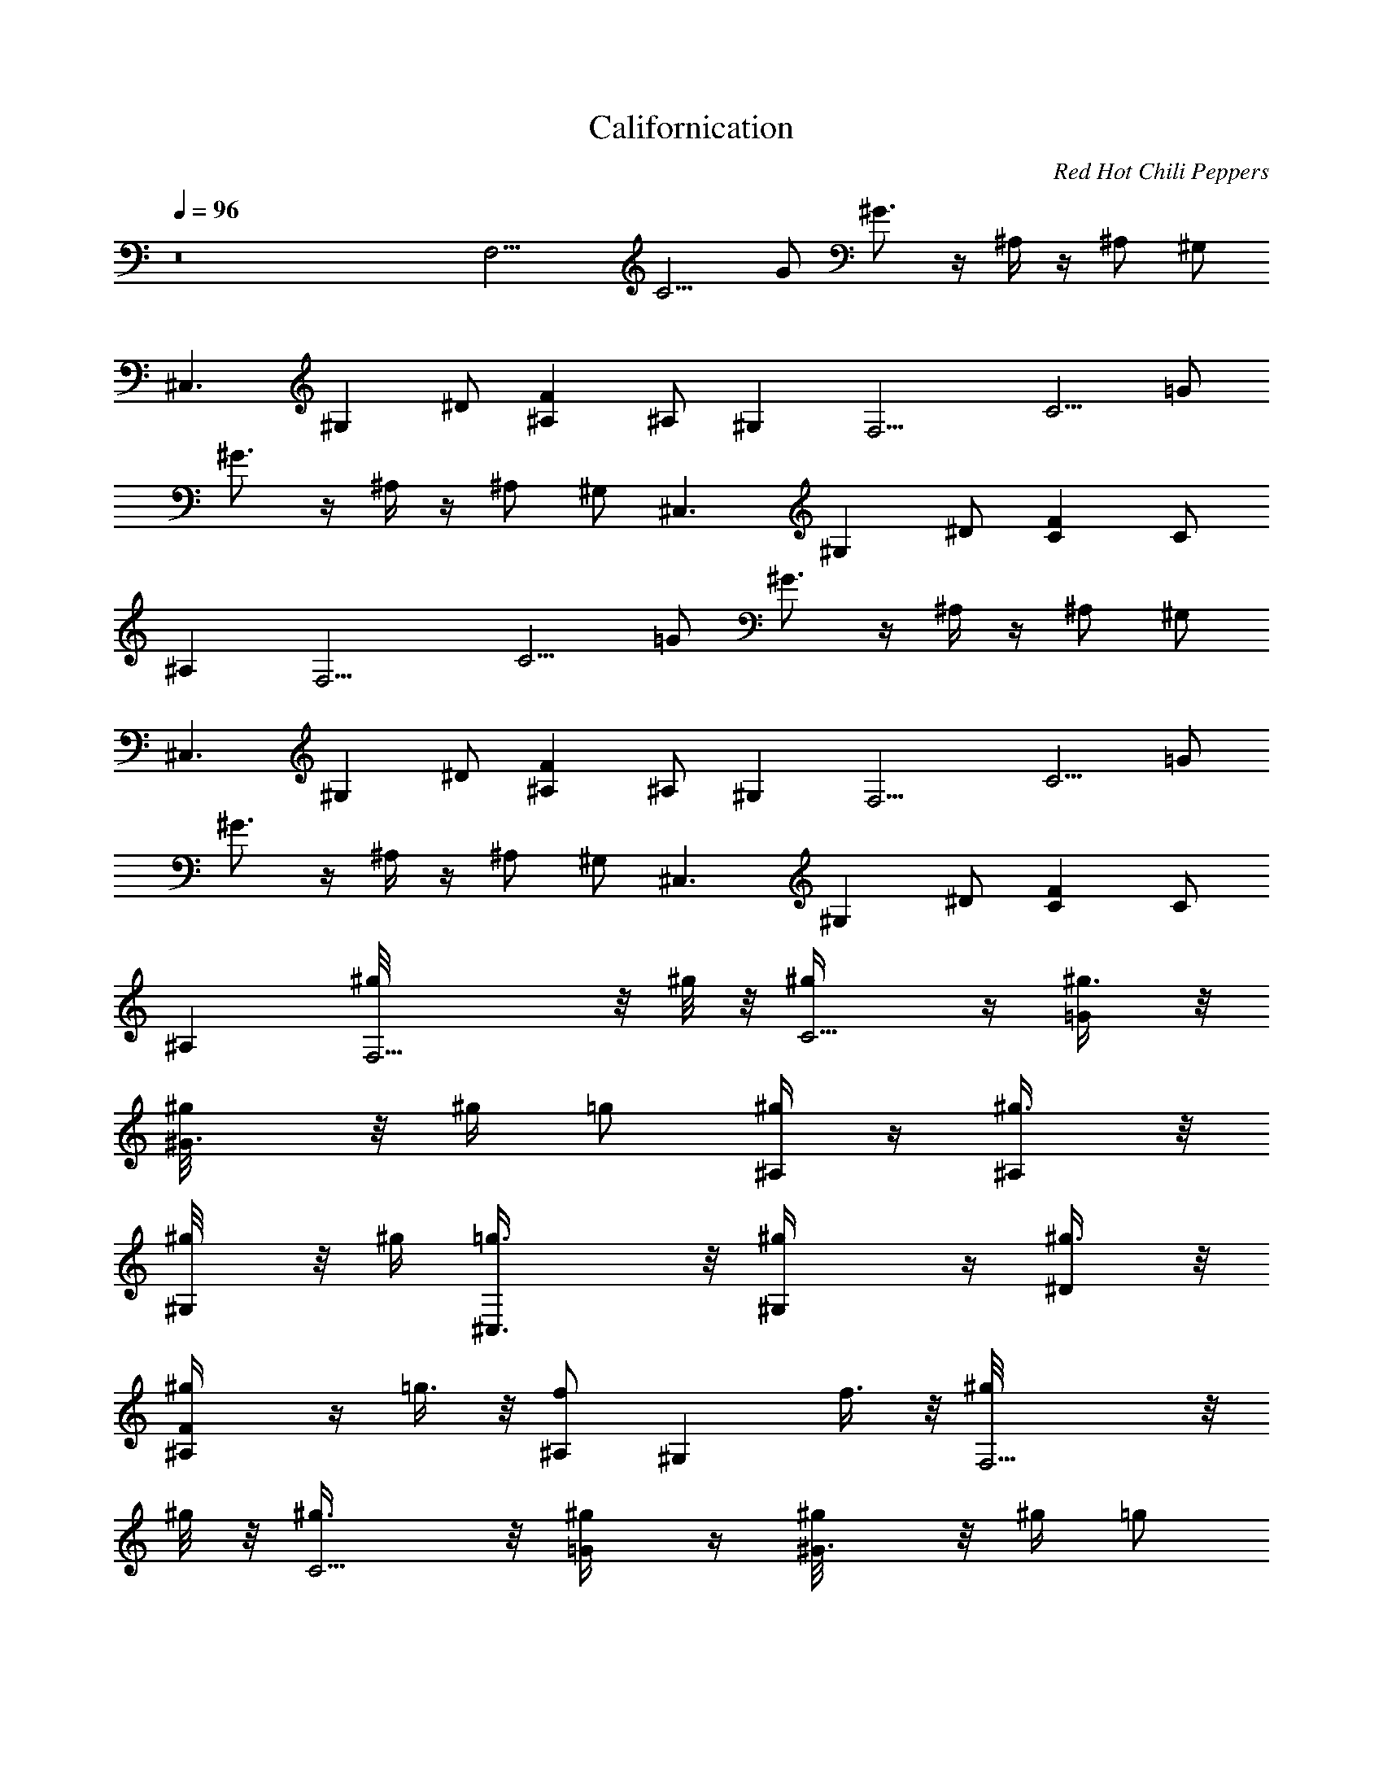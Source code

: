 X: 1
T: Californication
C: Red Hot Chili Peppers
L: 1/4
Q: 96
K: C
z8 [F,9/4z/2] [C5/4z/2] G/2 ^G3/4 z/4 ^A,/4 z/4 ^A,/2 ^G,/2
[^C,3/2z/2] [^G,z/2] ^D/2 [F^A,] ^A,/2 ^G, [F,9/4z/2] [C5/4z/2] =G/2
^G3/4 z/4 ^A,/4 z/4 ^A,/2 ^G,/2 [^C,3/2z/2] [^G,z/2] ^D/2 [FC] C/2
^A, [F,9/4z/2] [C5/4z/2] =G/2 ^G3/4 z/4 ^A,/4 z/4 ^A,/2 ^G,/2
[^C,3/2z/2] [^G,z/2] ^D/2 [F^A,] ^A,/2 ^G, [F,9/4z/2] [C5/4z/2] =G/2
^G3/4 z/4 ^A,/4 z/4 ^A,/2 ^G,/2 [^C,3/2z/2] [^G,z/2] ^D/2 [FC] C/2
^A, [F,9/4^g/8] z/8 ^g/8 z/8 [C5/4^g/4] z/4 [=G/2^g3/8] z/8
[^G3/4^g/8] z/8 ^g/4 =g/2 [^A,/4^g/4] z/4 [^A,/2^g3/8] z/8
[^G,/2^g/8] z/8 ^g/4 [^C,3/2=g3/8] z/8 [^G,^g/4] z/4 [^D/2^g3/8] z/8
[F^A,^g/4] z/4 =g3/8 z/8 [^A,/2f] [^G,z/2] f3/8 z/8 [F,9/4^g/8] z/8
^g/8 z/8 [C5/4^g3/8] z/8 [=G/2^g/4] z/4 [^G3/4^g/8] z/8 ^g/4 =g/2
[^A,/4^g/4] z/4 [^A,/2^g3/8] z/8 [^G,/2^g/8] z/8 ^g/4 [^C,3/2=g/2]
[^G,^g/4] z/4 [^D/2^g/2] [FC^g/4] z/4 [^g/8=g/2] z3/8 [C/2f9/8] ^A,
[C/2^G,/2c'3/8] z/8 [^D/2c'3/8] z/8 [^G/2c'/2] [^D/2^a3/8] z/8
[^D,/2^a7/8] =G,/2 [^D/2^A/2^g/2] [^D/2=g3/8] z/8 [^G,/2^C/2^g9/8]
F/2 [^G/2^c/2^a5/2] F/2 ^A,/2 F/2 [^A/2^c/2] z/2 [F,9/4z/2]
[=C5/4z/2] =G/2 ^G3/4 z/4 ^A,/4 z/4 ^A,/2 ^G,/2 [^C,3/2z/2] [^G,z/2]
^D/2 [F^A,] ^A,/2 ^G, [F,9/4z/2] [C5/4z/2] =G/2 ^G3/4 z/4 ^A,/4 z/4
^A,/2 ^G,/2 [^C,3/2z/2] [^G,z/2] ^D/2 [FC] C/2 [^A,f/2] =g3/8 z/8
[F,9/4^g/4] z/4 [C5/4^g/4] z/4 [=G/2^g3/8] z/8 [^G3/4^g/8] z/8
[^g3/8z/4] =g/2 [^A,/4^g/4] z/4 [^A,/2^g/4] z/4 [^G,/2^g/8] z/8 ^g/4
[^C,3/2=g/2] [^G,^g/4] z/4 [^D/2^g/2] [F^A,=g/4] z/4 g/2 [^A,/2f5/4]
^G, [F,9/4^g/4] z/4 [C5/4^g/4] z/4 [=G/2^g/4] z/4 [^G3/4^g/8] z/8
^g/4 =g/2 [^A,/4^g/8] z3/8 [^A,/2^g/4] z/4 [^G,/2^g/8] z/8 ^g/8 z/8
[^C,3/2=g/4] ^g/8 z/8 [^G,^g/4] z/4 [^D/2^g3/8] z/8 [FC=g/4] z/4 g/2
[C/2f3/2] ^A, [C/2^G,7/8c'3/8] z/8 [^D/2c'3/8] z/8 [^G/2^G,3/8c'/2]
z/8 [^D/2^G,3/8^a3/8] z/8 [^D,7/8^az/2] =G,/2 [^D/2^A/2^D,3/8^g/2]
z/8 [^D/2^D,/2=g/4] z/4 [^C/2^G,/2^C,^g9/8] F/2 [^G/2^c/2^C,/4^a21/8]
z/4 [F/2^C,/2] [^A,15/8z/2] F/2 [^A/2^c/2] z/2
[F,/2=C/2F/2^G/2=c/2f/2] [f/4c/4^G/4F/4F,/8] z/8
[C/4F/4^G/4c/4f/4F,/8] z/8 [F,/2C/2F/2^G/2c/2f/2]
[F,/2C/2F/2^G/2c/2f/2] [f/4c/4^G/4F/4F,/4] [C/4F/4^G/4c/4f/4F,/8] z/8
[F,/2C/2F/2^G/2c/2f/2] [F,/2C/2F/2^G/2c/2f/2] [f/4c/4^G/4^G,3/8]
[f/4c/4^G/4F/4] [^C,/2^G,/2^C/2F/2^G/2^c/2] [^c/4^G/4F/4^C/4^C,/8]
z/8 [^G,/4^C/4F/4^G/4^c/4^C,/8] z/8 [^C,/2^G,/2^C/2F/2^G/2^c/2]
[^C,/4^G,/2^C/2F/2^G/2^c/2] ^C,/4 [^c/4^G/4F/4^C/4] z/4
[^G,/4^C/4F/4^G/4^c/4^C,/4] [^C,/2^G,/2^C/2F/2^G/2^c/2]
[^C,/2^G,/2^C/4F/4^G/4^c/4] [^C/2F/4^G/4^c/4] [^c/4^G/4F/4^D,/2]
[^c/4^G/4F/4^C/4] [F,/2=C/2F/2^G/2=c/2f/2] [f/4c/4^G/4F/4F,/8] z/8
[C/4F/4^G/4c/4f/4F,/8] z/8 [F,/2C/2F/2^G/2c/2f/2]
[F,/2C/2F/2^G/2c/2f/2] [f/4c/4^G/4F/4F,/8] z/8 [C/4F/4^G/4c/4f/4F,/8]
z/8 [F,/2C/2F/2^G/2c/2f/2] [F,/2C/2F/2^G/2c/2f/2] [f/4c/4^G/4^G,/2]
[f/4c/4^G/4F/4] [^C,/2^G,/2^C/2F/2^G/2^c/2] [^c/4^G/4F/4^C/4^C,/8]
z/8 [^G,/4^C/4F/4^G/4^c/4^C,/8] z/8 [^C,/2^G,/2^C/2F/2^G/2^c/2]
[^C,/4^G,/2^C/2F/2^G/2^c/2] [^C,3/4z/4] [^c/4^G/4F/4^C/4]
[^G,/4^C/4F/4^G/4^c/4] [^C,/2^G,/2^C/2F/2^G/2^c/2]
[^C,/2^G,/2^C/4F/4^G/4^c/4] [^C/2F/4^G/4^c/4] [^c/4^G/4F/4^G,3/8]
[^c/4^G/4F/4^C/4] [F,/2=C/2F/2^G/2=c/2f/2] ^g/8 z/8
[f/4c/4^G/4F/4F,/8^g/8] z/8 [C/4F/4^G/4c/4f/4F,/8] z/8
[F,/2C/2F/2^G/2c/2f/2] [F,/2C/2F/2^G/2c/2f/2] [^g3/8z/4]
[f/4c/4^G/4F/4F,/4^a3/8] [C/4F/4^G/4c/4f/4F,/8] z/8
[F,/2C/2F/2^G/2c/2f/2] [F,/2C/2F/2^G/2c/2f/2] [f/4c/4^G/4^G,3/8^g/8]
z/8 [f/4c/4^G/4F/4^g/4] [^C,/2^G,/2^C/2F/2^G/2^c/2]
[^c/4^G/4F/4^C/4^C,/8^g/4] z/8 [^G,/4^C/4F/4^G/4^c/4^C,/8] z/8
[^C,/2^G,/2^C/2F/2^G/2^c/2] [^C,/4^G,/2^C/2F/2^G/2^c/2] [^C,/4=g3/4]
[^c/4^G/4F/4^C/4] z/4 [^G,/4^C/4F/4^G/4^c/4^C,/4]
[^C,/2^G,/2^C/2F/2^G/2^c/2] [^C,/2^G,/2^C/4F/4^G/4^c/4]
[^C/2F/4^G/4^c/4] [^c/4^G/4F/4^D,/2] [^c/4^G/4F/4^C/4]
[F,/2=C/2F/2^G/2=c/2f/2] [f/4c/4^G/4F/4F,/8^g/4] z/8
[C/4F/4^G/4c/4f/4F,/8] z/8 [F,/2C/2F/2^G/2c/2f/2]
[F,/2C/2F/2^G/2c/2f/2] ^g/4 [f/4c/4^G/4F/4F,/4^a/8] z/8
[C/4F/4^G/4c/4f/4F,/8] z/8 [F,/2C/2F/2^G/2c/2f/2]
[F,/2C/2F/2^G/2c/2f/2] [f/4c/4^G/4^G,3/8^g/8] z/8 [f/4c/4^G/4F/4^g/8]
z/8 [^C,/2^G,/2^C/2F/2^G/2^c/2] [^c/4^G/4F/4^C/4^C,/8=g/4] z/8
[^G,/4^C/4F/4^G/4^c/4^C,/8] z/8 [^C,/2^G,/2^C/2F/2^G/2^c/2]
[^C,/4^G,/2^C/2F/2^G/2^c/2] [^C,/4g7/8] [^c/4^G/4F/4^C/4] z/4
[^G,/4^C/4F/4^G/4^c/4^C,/4] [^C,/2^G,/2^C/2F/2^G/2^c/2]
[^C,/2^G,/2^C/4F/4^G/4^c/4] [^C/2F/4^G/4^c/4] [^c/4^G/4F/4^D,/2]
[^c/4^G/4F/4^C/4] [F,/2=C/2F/2^G/2=c/2f/2] [f/4c/4^G/4F/4F,/8] z/8
[C/4F/4^G/4c/4f/4F,/8] z/8 [F,/2C/2F/2^G/2c/2f/2]
[F,/2C/2F/2^G/2c/2f/2] [f/4c/4^G/4F/4F,/4] [C/4F/4^G/4c/4f/4F,/8] z/8
[F,/2C/2F/2^G/2c/2f/2] [gz/8] [F,/2C/2F/2^G/2c/2f/2]
[f/4c/4^G/4^G,3/8] [f/4c/4^G/4F/4] [g/8^C,/2^G,/2^C/2F/2^G/2] z3/8
[^c/4^G/4F/4^C/4^C,/8] z/8 [^G,/4^C/4F/4^G/4^c/4^C,/8] z/8
[^C,/2^G,/2^C/2F/2^G/2^c/2] [^C,/2^G,/2^C/2F/2^G/2^c/2]
[^c/4^G/4F/4^C/4^C,/4] [^G,/4^C/4F/4^G/4^c/4]
[^C,/2^G,/2^C/2F/2^G/2^c/2] [^C,/2^G,/2^C/4F/4^G/4^c/4]
[^C/2F/4^G/4^c/4] [^c/4^G/4F/4^D,/4] [^c/4^G/4F/4^C/4^C,/4]
[F,/2=C/2F/2^G/2=c/2f/2] [^g/2f/4c/4^G/4F/4F,/8] z/8
[C/4F/4^G/4c/4f/4F,/8] z/8 [=g3/8F,/2C/2F/2^G/2c/2] [g13/8z/8]
[F,/2C/2F/2^G/2c/2f/2] [f/4c/4^G/4F/4F,/4] [C/4F/4^G/4c/4f/4F,/8] z/8
[F,/2C/2F/2^G/2c/2f/2] [F,/2C/2F/2^G/2c/2f/2] [f/4c/4^G/4^G,3/8]
[f/4c/4^G/4F/4] [^C,/2^G,/2^C/2F/2^G/2^c/2] [^c/4^G/4F/4^C/4^C,/8]
z/8 [^G,/4^C/4F/4^G/4^c/4^C,/8] z/8 [^C,/2^G,/2^C/2F/2^G/2^c/2]
[^C,/4^G,/2^C/2F/2^G/2^c/2] ^C,/4 [^c/4^G/4F/4^C/4] z/4
[^G,/4^C/4F/4^G/4^c/4^C,/4] [^C,/4^G,/2^C/2F/2^G/2^c/2] ^C,/4
[^C,/2^G,/2^C/4F/4^G/4^c/4] [^C/2F/4^G/4^c/4] [^c/4^G/4F/4^G,/4]
[^c/4^G/4F/4^C/4=G,/4] [^G,^D^G=c^dc'/4] z/4 c'/4 z/4
[^G,^D^Gc^dc'/4] z/4 c'3/8 z/8 [^D,^A,^D=G^A^d] [^D,^A,^DG^A^d]
[^a7/8z/2] [^A,F^A^cfz/2] [^g7/2z/2] [^A,/2F^A^cf] [^A,/2z/4] =C,/4
[F,=CF^G=cf] [F,3/4C/2F/2^G/2c/2f/2] z/2
[^G,7/8^G7/8^D7/8c7/8^d7/8^a3/8] z/8 ^a3/8 z/8 [^D3^G,2^G3^d3c3^a3/8]
z/8 ^a3/8 z/8 [F,5/8^a3/4z/2] =G,/2 [^G,c'/2]
[F9/2^A,35/8^a9/8^A35/8z/8] [^c17/4z7/8] ^g13/4 z/4
[F,9/4^g23/8f11/4z/2] [C5/4z/2] =G/2 ^G3/4 z/4 ^A,/4 z/4
[^A,/2=c^d7/8] ^G,/2 [^C,3/2f31/8^c31/8z/2] [^G,z/2] ^D/2 [F^A,]
^A,/2 ^G, [F,9/4f23/8^g3z/2] [C5/4z/2] =G/2 ^G3/4 z/4 ^A,/4 z/4
[^A,/2=c7/8^d3/4] ^G,/2 [^C,3/2f29/8^c15/4z/2] [^G,z/2] ^D/2 [FC] C/2
^A, [F,9/4^g/8] z/8 ^g/8 z/8 [C5/4^g/4] z/4 [=G/2^g3/8] z/8
[^G3/4^g/8] z/8 ^g/4 =g/2 [^A,/4^g/4] z/4 [^A,/2^g3/8] z/8
[^G,/2^g/8] z/8 ^g/4 [^C,3/2=g3/8] z/8 [^G,^g/4] z/4 [^D/2^g3/8] z/8
[F^A,^g/4] z/4 =g3/8 z/8 [^A,/2f] [^G,z/2] f3/8 z/8 [F,9/4^g/8] z/8
^g/8 z/8 [C5/4^g3/8] z/8 [=G/2^g/4] z/4 [^G3/4^g/8] z/8 ^g/4 =g/2
[^A,/4^g/4] z/4 [^A,/2^g3/8] z/8 [^G,/2^g/8] z/8 ^g/4 [^C,3/2=g/2]
[^G,^g/4] z/4 [^D/2^g/2] [FC^g/4] z/4 [^g/8=g/2] z3/8 [C/2f9/8] ^A,
[C/2^G,/2c'3/8] z/8 [^D/2c'3/8] z/8 [^G/2c'/2] [^D/2^a3/8] z/8
[^D,/2^a7/8] =G,/2 [^D/2^A/2^g/2] [^D/2=g3/8] z/8 [^G,/2^C/2^g9/8]
F/2 [^G/2^c/2^a5/2] F/2 ^A,/2 F/2 [^A/2^c/2] z/2 [F,9/4z/2]
[=C5/4z/2] =G/2 ^G3/4 z/4 ^A,/4 z/4 ^A,/2 ^G,/2 [^C,3/2z/2] [^G,z/2]
^D/2 [F^A,] ^A,/2 ^G, [F,9/4z/2] [C5/4z/2] =G/2 ^G3/4 z/4 ^A,/4 z/4
^A,/2 ^G,/2 [^C,3/2z/2] [^G,z/2] ^D/2 [FC] C/2 [^A,f/2] =g3/8 z/8
[F,9/4^g/4] z/4 [C5/4^g/4] z/4 [=G/2^g3/8] z/8 [^G3/4^g/8] z/8
[^g3/8z/4] =g/2 [^A,/4^g/4] z/4 [^A,/2^g/4] z/4 [^G,/2^g/8] z/8 ^g/4
[^C,3/2=g/2] [^G,^g/4] z/4 [^D/2^g/2] [F^A,=g/4] z/4 g/2 [^A,/2f5/4]
^G, [F,9/4^g/4] z/4 [C5/4^g/4] z/4 [=G/2^g/4] z/4 [^G3/4^g/8] z/8
^g/4 =g/2 [^A,/4^g/8] z3/8 [^A,/2^g/4] z/4 [^G,/2^g/8] z/8 ^g/8 z/8
[^C,3/2=g/4] ^g/8 z/8 [^G,^g/4] z/4 [^D/2^g3/8] z/8 [FC=g/4] z/4 g/2
[C/2f3/2] ^A, [C/2^G,7/8c'3/8] z/2 [^D/2c'3/8] z/8 [^G/2^G,3/8c'/2]
z/8 [^D/2^G,3/8^a3/8] z/8 [^D,7/8^az/2] =G,/2 [^D/2^A/2^D,3/8^g/2]
z/8 [^D/2^D,/2=g/4] z/4 [^C/2^G,/2^C,^g9/8] F/2 [^G/2^c/2^C,/4^a21/8]
z/4 [F/2^C,/2] [^A,15/8z/2] F/2 [^A/2^c/2] z/2
[F,/2=C/2F/2^G/2=c/2f/2] [f/4c/4^G/4F/4F,/8] z/8
[C/4F/4^G/4c/4f/4F,/8] z/8 [F,/2C/2F/2^G/2c/2f/2]
[F,/2C/2F/2^G/2c/2f/2] [f/4c/4^G/4F/4F,/4] [C/4F/4^G/4c/4f/4F,/8] z/8
[F,/2C/2F/2^G/2c/2f/2] [F,/2C/2F/2^G/2c/2f/2] [f/4c/4^G/4^G,3/8]
[f/4c/4^G/4F/4] [^C,/2^G,/2^C/2F/2^G/2^c/2] [^c/4^G/4F/4^C/4^C,/8]
z/8 [^G,/4^C/4F/4^G/4^c/4^C,/8] z/8 [^C,/2^G,/2^C/2F/2^G/2^c/2]
[^C,/4^G,/2^C/2F/2^G/2^c/2] ^C,/4 [^c/4^G/4F/4^C/4] z/4
[^G,/4^C/4F/4^G/4^c/4^C,/4] [^C,/2^G,/2^C/2F/2^G/2^c/2]
[^C,/2^G,/2^C/4F/4^G/4^c/4] [^C/2F/4^G/4^c/4] [^c/4^G/4F/4^D,/2]
[^c/4^G/4F/4^C/4] [F,/2=C/2F/2^G/2=c/2f/2] [f/4c/4^G/4F/4F,/8] z/8
[C/4F/4^G/4c/4f/4F,/8] z/8 [F,/2C/2F/2^G/2c/2f/2]
[F,/2C/2F/2^G/2c/2f/2] [f/4c/4^G/4F/4F,/8] z/8 [C/4F/4^G/4c/4f/4F,/8]
z/8 [F,/2C/2F/2^G/2c/2f/2] [F,/2C/2F/2^G/2c/2f/2] [f/4c/4^G/4^G,/2]
[f/4c/4^G/4F/4] [^C,/2^G,/2^C/2F/2^G/2^c/2] [^c/4^G/4F/4^C/4^C,/8]
z/8 [^G,/4^C/4F/4^G/4^c/4^C,/8] z/8 [^C,/2^G,/2^C/2F/2^G/2^c/2]
[^C,/4^G,/2^C/2F/2^G/2^c/2] [^C,3/4z/4] [^c/4^G/4F/4^C/4]
[^G,/4^C/4F/4^G/4^c/4] [^C,/2^G,/2^C/2F/2^G/2^c/2]
[^C,/2^G,/2^C/4F/4^G/4^c/4] [^C/2F/4^G/4^c/4] [^c/4^G/4F/4^G,3/8]
[^c/4^G/4F/4^C/4] [F,/2=C/2F/2^G/2=c/2f/2] ^g/8 z/8
[f/4c/4^G/4F/4F,/8^g/8] z/8 [C/4F/4^G/4c/4f/4F,/8] z/8
[F,/2C/2F/2^G/2c/2f/2] [F,/2C/2F/2^G/2c/2f/2] [^g3/8z/4]
[f/4c/4^G/4F/4F,/4^a3/8] [C/4F/4^G/4c/4f/4F,/8] z/8
[F,/2C/2F/2^G/2c/2f/2] [F,/2C/2F/2^G/2c/2f/2] [f/4c/4^G/4^G,3/8^g/8]
z/8 [f/4c/4^G/4F/4^g/4] [^C,/2^G,/2^C/2F/2^G/2^c/2]
[^c/4^G/4F/4^C/4^C,/8^g/4] z/8 [^G,/4^C/4F/4^G/4^c/4^C,/8] z/8
[^C,/2^G,/2^C/2F/2^G/2^c/2] [^C,/4^G,/2^C/2F/2^G/2^c/2] [^C,/4=g3/4]
[^c/4^G/4F/4^C/4] z/4 [^G,/4^C/4F/4^G/4^c/4^C,/4]
[^C,/2^G,/2^C/2F/2^G/2^c/2] [^C,/2^G,/2^C/4F/4^G/4^c/4]
[^C/2F/4^G/4^c/4] [^c/4^G/4F/4^D,/2] [^c/4^G/4F/4^C/4]
[F,/2=C/2F/2^G/2=c/2f/2] [f/4c/4^G/4F/4F,/8^g/4] z/8
[C/4F/4^G/4c/4f/4F,/8] z/8 [F,/2C/2F/2^G/2c/2f/2]
[F,/2C/2F/2^G/2c/2f/2] ^g/4 [f/4c/4^G/4F/4F,/4^a/8] z/8
[C/4F/4^G/4c/4f/4F,/8] z/8 [F,/2C/2F/2^G/2c/2f/2]
[F,/2C/2F/2^G/2c/2f/2] [f/4c/4^G/4^G,3/8^g/8] z/8 [f/4c/4^G/4F/4^g/8]
z/8 [^C,/2^G,/2^C/2F/2^G/2^c/2] [^c/4^G/4F/4^C/4^C,/8=g/4] z/8
[^G,/4^C/4F/4^G/4^c/4^C,/8] z/8 [^C,/2^G,/2^C/2F/2^G/2^c/2]
[^C,/4^G,/2^C/2F/2^G/2^c/2] [^C,/4g7/8] [^c/4^G/4F/4^C/4] z/4
[^G,/4^C/4F/4^G/4^c/4^C,/4] [^C,/2^G,/2^C/2F/2^G/2^c/2]
[^C,/2^G,/2^C/4F/4^G/4^c/4] [^C/2F/4^G/4^c/4] [^c/4^G/4F/4^D,/2]
[^c/4^G/4F/4^C/4] [F,/2=C/2F/2^G/2=c/2f/2] [f/4c/4^G/4F/4F,/8] z/8
[C/4F/4^G/4c/4f/4F,/8] z/8 [F,/2C/2F/2^G/2c/2f/2]
[F,/2C/2F/2^G/2c/2f/2] [f/4c/4^G/4F/4F,/4] [C/4F/4^G/4c/4f/4F,/8] z/8
[F,/2C/2F/2^G/2c/2f/2] [gz/8] [F,/2C/2F/2^G/2c/2f/2]
[f/4c/4^G/4^G,3/8] [f/4c/4^G/4F/4] [g/8^C,/2^G,/2^C/2F/2^G/2] z3/8
[^c/4^G/4F/4^C/4^C,/8] z/8 [^G,/4^C/4F/4^G/4^c/4^C,/8] z/8
[^C,/2^G,/2^C/2F/2^G/2^c/2] [^C,/2^G,/2^C/2F/2^G/2^c/2]
[^c/4^G/4F/4^C/4^C,/4] [^G,/4^C/4F/4^G/4^c/4]
[^C,/2^G,/2^C/2F/2^G/2^c/2] [^C,/2^G,/2^C/4F/4^G/4^c/4]
[^C/2F/4^G/4^c/4] [^c/4^G/4F/4^D,/4] [^c/4^G/4F/4^C/4^C,/4]
[F,/2=C/2F/2^G/2=c/2f/2] [^g/2f/4c/4^G/4F/4F,/8] z/8
[C/4F/4^G/4c/4f/4F,/8] z/8 [=g3/8F,/2C/2F/2^G/2c/2] [g13/8z/8]
[F,/2C/2F/2^G/2c/2f/2] [f/4c/4^G/4F/4F,/4] [C/4F/4^G/4c/4f/4F,/8] z/8
[F,/2C/2F/2^G/2c/2f/2] [F,/2C/2F/2^G/2c/2f/2] [f/4c/4^G/4^G,3/8]
[f/4c/4^G/4F/4] [^C,/2^G,/2^C/2F/2^G/2^c/2] [^c/4^G/4F/4^C/4^C,/8]
z/8 [^G,/4^C/4F/4^G/4^c/4^C,/8] z/8 [^C,/2^G,/2^C/2F/2^G/2^c/2]
[^C,/4^G,/2^C/2F/2^G/2^c/2] ^C,/4 [^c/4^G/4F/4^C/4^C,/4]
[^G,/4^C/4F/4^G/4^c/4^C,/4] [^C,/4^G,/2^C/2F/2^G/2^c/2] ^C,/4
[^C,/4^G,/2^C/4F/4^G/4^c/4] [^C/2F/4^G/4^c/4^C,/4] [^c/4^G/4F/4^C,/4]
[^c/4^G/4F/4^C/4^C,/4] [^G,^D^G=c^dc'/4] z/4 c'/4 z/4
[^G,^D^Gc^dc'/4] z/4 c'3/8 z/8 [^D,^A,^D=G^A^d] [^D,^A,^DG^A^d]
[^a7/8z/2] [^A,F^A^cfz/2] [^g7/2z/2] [^A,/2F^A^cf] [^A,/2z/4] =C,/4
[F,=CF^G=cf] [F,3/4C/2F/2^G/2c/2f/2] z/2 [^G,^D^Gc^d^a3/8] z/8 ^a3/8
z/8 [^G,^D^Gc^d^a3/8] z/8 ^a3/8 z/8 [F,/2^a3/4] [=G,5/8z/2]
[^A,/2F^A^cf^G,/2] [^A,/2^a9/8] [^A,/2F^A^cf] [^A,/2^g13/4]
[^A,/2F^A^cf] ^A,/2 [^A,/4F^A^cf] ^A,/4 [^A,/2z/4] F,/4 [^A,/4F^A^cf]
^A,/4 ^A,/4 ^A,/4 [^G,^D^G=c^dc'/4] z/4 c'/4 z/4 [^G,^D^Gc^dc'/4] z/4
c'3/8 z/8 [^D,^A,^D=G^A^d] [^D,^A,^DG^A^d] [^a7/8z/2] [^A,F^A^cfz/2]
[^g7/2z/2] [^A,/2F^A^cf] [^A,/2z/4] C,/4 [F,CF^G=cf]
[F,3/4C/2F/2^G/2c/2f/2] z/2 [^G,7/8^G7/8^D7/8c7/8^d7/8^a3/8] z/8
^a3/8 z/8 [^D3^G,2^G3^d3c3^a3/8] z/8 ^a3/8 z/8 [F,5/8^a3/4z/2] =G,/2
[^G,c'/2] [F9/2^A,35/8^a9/8^A35/8z/8] [^c17/4z7/8] ^g13/4 z/4
[f3/2=D,/2] [=A,3/2D,/2] [=D11/8=A5/4F11/8D,/2] [D,/2=a5/4] [D,/2z/4]
[A,7/8z/4] [D,/2z/4] [D5/8F5/8A5/8z/4] [=d2D,5/8z/4] [A,/2z/4]
[D/2C,/2] [^A,3/2z/2] [F15/8z/2] [^A5/4d11/8z/2] [^A,5/4z] [F3/8d3/8]
z/8 [d/4F5/8^A,] =c/4 ^A/2 [D,15/4C,3/8f3/2] z/8 [=A,7/8C,/4] z/4
[D5/8=A7/8F7/8C,3/8] z/8 [A,5/4C,/4a11/8] z/4 [DC,/4] z/4
[A5/8F5/8C,/4] z/4 [d2A,5/8C,3/8] z/8 [D/2F/2A3/8C,/2] z/8
[^A,11/8z/2] [F15/8z/2] [^A7/8d7/8z/2] [^A,z/2] [c3/4z/2] ^A,/2
[F7/8d/2^A7/8^A,/2] [d3/8^A,3/8] [d/2z/8] [=G,/2z3/8] [=A3/8z/8]
[D5/8G,3/4z/2] [Ad^A=GD,z/2] D3/8 z/8 [^A,/2z/8] G3/8 [=A3/8F3/4^A,]
[c3/4z/8] [d7/8^AF,z/2] [F/2z3/8] [d13/8z/8] F,/2 [C5/8F,7/8z/2]
[=A7/8c5/8F9/8C,z/2] C/8 [c3/8z/4] [A15/8z/8] C,/2 [C7/8C,5/4z/2]
[E3/4c3/4G3/4G,7/8z/2] C3/8 z/8 [f13/8D,/2] [=A,7/8D,/2]
[F11/8d11/8A11/8D,/2] [a11/8A,5/4D,/2] D,/2 [A5/8F5/8d5/8D,/2]
[c'A,5/8D,/2] [A5/8d/2F5/8C,/2] [d^A,/2] [F11/8^A,/2] [^Ad3/2^A,/2]
^A,/2 [F^A,7/8z/2] [d^A/2] [^A,z/2] [d/2F/2^A/2] [D,/2f3/2]
[=A,3/4D,/2] [F/2D/2=A/2D,/2] [a11/8A,5/4D,/2] [FD,/2] [A3/4d3/4D,/2]
[c'/2A,3/4D,/2] [F5/8C,3/8] [d9/8z/8] [^A,z/2] [Fz/2] [^A3/4d^A,/2]
[^A,z/2] [F9/8d3/2z/2] [c/2^A,/2] [^A/2^A,7/8] [F3/8d/4] z/4 [G,/2f]
[D5/8G,3/4z/2] [ed^AGD,z/2] D3/8 z/8 [d3/4^A,/2] [F3/4^A,z3/8]
[c'7/8z/8] [d^AF,z/2] F/2 [F,/2c'3/4] [C5/8F,7/8z/2]
[c'3/8=AcF9/8C,/2] z/8 [a7/8C/8F,/4] z3/8 [C,/2z3/8] [c'9/8z/8]
[C7/8C,5/4z/2] [E3/4c3/4G3/4G,7/8z/2] C3/8 z/8 [aG,/2] [D5/8G,3/4z/2]
[d^AGD,c'15/8=g15/8] D3/8 z/8 ^A,/2 [F3/4^A,z/2] [d^AF,7/8z/8]
[c'7/4g13/8z3/8] F/2 F,/2 [C5/8F,7/8z/2] [=AcF9/8C,/2c'7/8g7/8]
[C/8F,/4] z3/8 [c'/2C,/2] [a9/8C7/8C,5/4z/2] [E3/4c3/4G3/4G,z/2] C3/8
z/8 [G,/2d7/8] [D5/8G,3/4z/2] [c'/2d^AGD,] [a7/8D3/8] z/8 [^A,/2z3/8]
[g7/8z/8] [F3/4^A,z/2] [d^AF,7/8z3/8] [f3/4z/8] F/2 [F,/2z/8]
[c'3/4z3/8] [C5/8F,7/8z/2] [a3/8=AcF9/8C,/2] z/8 [gC/8F,/4] z3/8 C,/2
[a/8C7/8C,5/4] z/8 [g3/8z/4] [E3/4c3/4G3/4G,z/8] [f3/4z3/8] C3/8 z/8
[F,7/2z/2] [C5/4z/2] G/2 ^G3/4 z/4 ^A,/4 z/4 ^A,/2 ^G,/2 [^C,3/2z/2]
[^G,z/2] ^D/2 [F^A,] ^A,/2 ^G, [F,9/4z/2] [C5/4z/2] =G/2 ^G3/4 z/4
^A,/4 z/4 ^A,/2 ^G,/2 [^C,3/2z/2] [^G,z/2] ^D/2 [FC] C/2 ^A,
[F,9/4^g/8] z/8 ^g/8 z/8 [C5/4^g/4] z/4 [=G/2^g3/8] z/8 [^G3/4^g/8]
z/8 ^g/4 =g/2 [^A,/4^g/4] z/4 [^A,/2^g3/8] z/8 [^G,/2^g/8] z/8 ^g/4
[^C,3/2=g3/8] z/8 [^G,^g/4] z/4 [^D/2^g3/8] z/8 [F^A,^g/4] z/4 =g3/8
z/8 [^A,/2f] [^G,z/2] f3/8 z/8 [F,9/4^g/8] z/8 ^g/8 z/8 [C5/4^g3/8]
z/8 [=G/2^g/4] z/4 [^G3/4^g/8] z/8 ^g/4 =g/2 [^A,/4^g/4] z/4
[^A,/2^g3/8] z/8 [^G,/2^g/8] z/8 ^g/4 [^C,3/2=g/2] [^G,^g/4] z/4
[^D/2^g/2] [FC^g/4] z/4 [^g/8=g/2] z3/8 [C/2f9/8] ^A, [C/2^G,/2c'3/8]
z/8 [^D/2c'3/8] z/8 [^G/2c'/2] [^D/2^a3/8] z/8 [^D,/2^a7/8] =G,/2
[^D/2^A/2^g/2] [^D/2=g3/8] z/8 [^G,/2^C/2^g9/8] F/2 [^G/2^c/2^a5/2]
F/2 ^A,/2 F/2 [^A/2^c/2] z/2 [F,9/4z/2] [=C5/4z/2] =G/2 ^G3/4 z/4
^A,/4 z/4 ^A,/2 ^G,/2 [^C,3/2z/2] [^G,z/2] ^D/2 [F^A,] ^A,/2 ^G,
[F,9/4z/2] [C5/4z/2] =G/2 ^G3/4 z/4 ^A,/4 z/4 ^A,/2 ^G,/2 [^C,3/2z/2]
[^G,z/2] ^D/2 [FC] C/2 [^A,f/2] =g3/8 z/8 [F,9/4^g/4] z/4 [C5/4^g/4]
z/4 [=G/2^g3/8] z/8 [^G3/4^g/8] z/8 [^g3/8z/4] =g/2 [^A,/4^g/4] z/4
[^A,/2^g/4] z/4 [^G,/2^g/8] z/8 ^g/4 [^C,3/2=g/2] [^G,^g/4] z/4
[^D/2^g/2] [F^A,=g/4] z/4 g/2 [^A,/2f5/4] ^G, [F,9/4^g/4] z/4
[C5/4^g/4] z/4 [=G/2^g/4] z/4 [^G3/4^g/8] z/8 ^g/4 =g/2 [^A,/4^g/8]
z3/8 [^A,/2^g/4] z/4 [^G,/2^g/8] z/8 ^g/8 z/8 [^C,3/2=g/4] ^g/8 z/8
[^G,^g/4] z/4 [^D/2^g3/8] z/8 [FC=g/4] z/4 g/2 [C/2f3/2] ^A,
[C/2^G,7/8c'3/8] z/8 [^D/2c'3/8] z/8 [^G/2^G,3/8c'/2] z/8
[^D/2^G,3/8^a3/8] z/8 [^D,7/8^az/2] =G,/2 [^D/2^A/2^D,3/8^g/2] z/8
[^D/2^D,/2=g/4] z/4 [^C/2^G,/2^C,^g9/8] F/2 [^G/2^c/2^C,/4^a21/8] z/4
[F/2^C,/2] [^A,15/8z/2] F/2 [^A/2^c/2] z/2 [F,/2=C/2F/2^G/2=c/2f/2]
[f/4c/4^G/4F/4F,/8] z/8 [C/4F/4^G/4c/4f/4F,/8] z/8
[F,/2C/2F/2^G/2c/2f/2] [F,/2C/2F/2^G/2c/2f/2] [f/4c/4^G/4F/4F,/4]
[C/4F/4^G/4c/4f/4F,/8] z/8 [F,/2C/2F/2^G/2c/2f/2]
[F,/2C/2F/2^G/2c/2f/2] [f/4c/4^G/4^G,3/8] [f/4c/4^G/4F/4]
[^C,/2^G,/2^C/2F/2^G/2^c/2] [^c/4^G/4F/4^C/4^C,/8] z/8
[^G,/4^C/4F/4^G/4^c/4^C,/8] z/8 [^C,/2^G,/2^C/2F/2^G/2^c/2]
[^C,/4^G,/2^C/2F/2^G/2^c/2] ^C,/4 [^c/4^G/4F/4^C/4] z/4
[^G,/4^C/4F/4^G/4^c/4^C,/4] [^C,/2^G,/2^C/2F/2^G/2^c/2]
[^C,/2^G,/2^C/4F/4^G/4^c/4] [^C/2F/4^G/4^c/4] [^c/4^G/4F/4^D,/2]
[^c/4^G/4F/4^C/4] [F,/2=C/2F/2^G/2=c/2f/2] [f/4c/4^G/4F/4F,/8] z/8
[C/4F/4^G/4c/4f/4F,/8] z/8 [F,/2C/2F/2^G/2c/2f/2]
[F,/2C/2F/2^G/2c/2f/2] [f/4c/4^G/4F/4F,/8] z/8 [C/4F/4^G/4c/4f/4F,/8]
z/8 [F,/2C/2F/2^G/2c/2f/2] [F,/2C/2F/2^G/2c/2f/2] [f/4c/4^G/4^G,/2]
[f/4c/4^G/4F/4] [^C,/2^G,/2^C/2F/2^G/2^c/2] [^c/4^G/4F/4^C/4^C,/8]
z/8 [^G,/4^C/4F/4^G/4^c/4^C,/8] z/8 [^C,/2^G,/2^C/2F/2^G/2^c/2]
[^C,/4^G,/2^C/2F/2^G/2^c/2] [^C,3/4z/4] [^c/4^G/4F/4^C/4]
[^G,/4^C/4F/4^G/4^c/4] [^C,/2^G,/2^C/2F/2^G/2^c/2]
[^C,/2^G,/2^C/4F/4^G/4^c/4] [^C/2F/4^G/4^c/4] [^c/4^G/4F/4^G,3/8]
[^c/4^G/4F/4^C/4] [F,/2=C/2F/2^G/2=c/2f/2] ^g/8 z/8
[f/4c/4^G/4F/4F,/8^g/8] z/8 [C/4F/4^G/4c/4f/4F,/8] z/8
[F,/2C/2F/2^G/2c/2f/2] [F,/2C/2F/2^G/2c/2f/2] [^g3/8z/4]
[f/4c/4^G/4F/4F,/4^a3/8] [C/4F/4^G/4c/4f/4F,/8] z/8
[F,/2C/2F/2^G/2c/2f/2] [F,/2C/2F/2^G/2c/2f/2] [f/4c/4^G/4^G,3/8^g/8]
z/8 [f/4c/4^G/4F/4^g/4] [^C,/2^G,/2^C/2F/2^G/2^c/2]
[^c/4^G/4F/4^C/4^C,/8^g/4] z/8 [^G,/4^C/4F/4^G/4^c/4^C,/8] z/8
[^C,/2^G,/2^C/2F/2^G/2^c/2] [^C,/4^G,/2^C/2F/2^G/2^c/2] [^C,/4=g3/4]
[^c/4^G/4F/4^C/4] z/4 [^G,/4^C/4F/4^G/4^c/4^C,/4]
[^C,/2^G,/2^C/2F/2^G/2^c/2] [^C,/2^G,/2^C/4F/4^G/4^c/4]
[^C/2F/4^G/4^c/4] [^c/4^G/4F/4^D,/2] [^c/4^G/4F/4^C/4]
[F,/2=C/2F/2^G/2=c/2f/2] [f/4c/4^G/4F/4F,/8^g/4] z/8
[C/4F/4^G/4c/4f/4F,/8] z/8 [F,/2C/2F/2^G/2c/2f/2]
[F,/2C/2F/2^G/2c/2f/2] ^g/4 [f/4c/4^G/4F/4F,/4^a/8] z/8
[C/4F/4^G/4c/4f/4F,/8] z/8 [F,/2C/2F/2^G/2c/2f/2]
[F,/2C/2F/2^G/2c/2f/2] [f/4c/4^G/4^G,3/8^g/8] z/8 [f/4c/4^G/4F/4^g/8]
z/8 [^C,/2^G,/2^C/2F/2^G/2^c/2] [^c/4^G/4F/4^C/4^C,/8=g/4] z/8
[^G,/4^C/4F/4^G/4^c/4^C,/8] z/8 [^C,/2^G,/2^C/2F/2^G/2^c/2]
[^C,/4^G,/2^C/2F/2^G/2^c/2] [^C,/4g7/8] [^c/4^G/4F/4^C/4] z/4
[^G,/4^C/4F/4^G/4^c/4^C,/4] [^C,/2^G,/2^C/2F/2^G/2^c/2]
[^C,/2^G,/2^C/4F/4^G/4^c/4] [^C/2F/4^G/4^c/4] [^c/4^G/4F/4^D,/2]
[^c/4^G/4F/4^C/4] [F,/2=C/2F/2^G/2=c/2f/2] [f/4c/4^G/4F/4F,/8] z/8
[C/4F/4^G/4c/4f/4F,/8] z/8 [F,/2C/2F/2^G/2c/2f/2]
[F,/2C/2F/2^G/2c/2f/2] [f/4c/4^G/4F/4F,/4] [C/4F/4^G/4c/4f/4F,/8] z/8
[F,/2C/2F/2^G/2c/2f/2] [gz/8] [F,/2C/2F/2^G/2c/2f/2]
[f/4c/4^G/4^G,3/8] [f/4c/4^G/4F/4] [g/8^C,/2^G,/2^C/2F/2^G/2] z3/8
[^c/4^G/4F/4^C/4^C,/8] z/8 [^G,/4^C/4F/4^G/4^c/4^C,/8] z/8
[^C,/2^G,/2^C/2F/2^G/2^c/2] [^C,/2^G,/2^C/2F/2^G/2^c/2]
[^c/4^G/4F/4^C/4^C,/4] [^G,/4^C/4F/4^G/4^c/4]
[^C,/2^G,/2^C/2F/2^G/2^c/2] [^C,/2^G,/2^C/4F/4^G/4^c/4]
[^C/2F/4^G/4^c/4] [^c/4^G/4F/4^D,/4] [^c/4^G/4F/4^C/4^C,/4]
[F,/2=C/2F/2^G/2=c/2f/2] [^g/2f/4c/4^G/4F/4F,/8] z/8
[C/4F/4^G/4c/4f/4F,/8] z/8 [=g3/8F,/2C/2F/2^G/2c/2] [g13/8z/8]
[F,/2C/2F/2^G/2c/2f/2] [f/4c/4^G/4F/4F,/4] [C/4F/4^G/4c/4f/4F,/8] z/8
[F,/2C/2F/2^G/2c/2f/2] [F,/2C/2F/2^G/2c/2f/2] [f/4c/4^G/4^G,3/8]
[f/4c/4^G/4F/4] [^C,/2^G,/2^C/2F/2^G/2^c/2] [^c/4^G/4F/4^C/4^C,/8]
z/8 [^G,/4^C/4F/4^G/4^c/4^C,/8] z/8 [^C,/2^G,/2^C/2F/2^G/2^c/2]
[^C,/4^G,/2^C/2F/2^G/2^c/2] ^C,/4 [^c/4^G/4F/4^C/4] z/4
[^G,/4^C/4F/4^G/4^c/4^C,/4] [^C,/4^G,/2^C/2F/2^G/2^c/2] ^C,/4
[^C,/2^G,/2^C/4F/4^G/4^c/4] [^C/2F/4^G/4^c/4] [^c/4^G/4F/4^G,/4]
[^c/4^G/4F/4^C/4=G,/4] [^G,^D^G=c^dc'/4] z/4 c'/4 z/4
[^G,^D^Gc^dc'/4] z/4 c'3/8 z/8 [^D,^A,^D=G^A^d] [^D,^A,^DG^A^d]
[^a7/8z/2] [^A,F^A^cfz/2] [^g7/2z/2] [^A,/2F^A^cf] [^A,/2z/4] =C,/4
[F,=CF^G=cf] [F,3/4C/2F/2^G/2c/2f/2] z/2 [^G,^D^Gc^d^a3/8] z/8 ^a3/8
z/8 [^G,^D^Gc^d^a3/8] z/8 ^a3/8 z/8 [F,/2^a3/4] [=G,5/8z/2]
[^A,/2F^A^cf^G,/2] [^A,/2^a9/8] [^A,/2F^A^cf] [^A,/2^g13/4]
[^A,/2F^A^cf] ^A,/2 [^A,/4F^A^cf] ^A,/4 [^A,/2z/4] F,/4 [^A,/4F^A^cf]
^A,/4 ^A,/4 ^A,/4 [^G,^D^G=c^dc'/4] z/4 c'/4 z/4 [^G,^D^Gc^dc'/4] z/4
c'3/8 z/8 [^D,^A,^D=G^A^d] [^D,^A,^DG^A^d] [^a7/8z/2] [^A,F^A^cfz/2]
[^g7/2z/2] [^A,/2F^A^cf] [^A,/2z/4] C,/4 [F,CF^G=cf]
[F,3/4C/2F/2^G/2c/2f/2] z/2 [^G,7/8^G7/8^D7/8c7/8^d7/8^a3/8] z/8
^a3/8 z/8 [^D3^G,2^G3^d3c3^a3/8] z/8 ^a3/8 z/8 [F,5/8^a3/4z/2] =G,/2
[^G,c'/2] [F9/2^A,35/8^a9/8^A35/8z/8] [^c17/4z7/8] ^g13/4 
